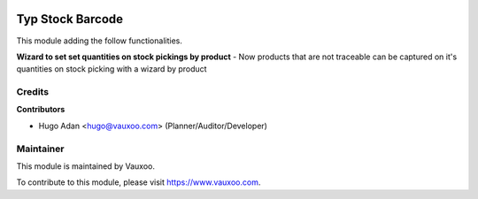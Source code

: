 .. image:: https://img.shields.io/badge/licence-LGPL--3-blue.svg
    :alt: License: LGPL-3

=================
Typ Stock Barcode
=================

This module adding the follow functionalities.

**Wizard to set set quantities on stock pickings by product**
- Now products that are not traceable can be captured on it's quantities on
stock picking with a wizard by product


Credits
=======

**Contributors**

* Hugo Adan <hugo@vauxoo.com> (Planner/Auditor/Developer)

Maintainer
==========

.. image:: https://s3.amazonaws.com/s3.vauxoo.com/description_logo.png
    :alt: Vauxoo
    :target: https://www.vauxoo.com
    :width: 200

This module is maintained by Vauxoo.

To contribute to this module, please visit https://www.vauxoo.com.

